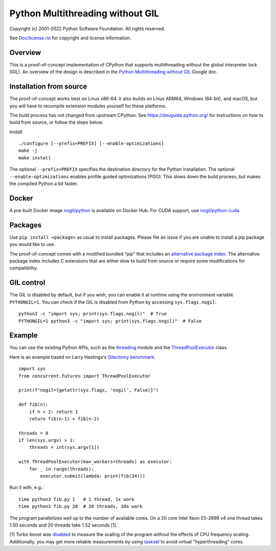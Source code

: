 Python Multithreading without GIL
====================================

Copyright (c) 2001-2022 Python Software Foundation.  All rights reserved.

See `Doc/license.rst </Doc/license.rst>`_ for copyright and license information.

Overview
-------------------

This is a proof-of-concept implementation of CPython that supports multithreading without the global interpreter lock (GIL). An overview of the  design is described in the `Python Multithreading without GIL <https://docs.google.com/document/d/18CXhDb1ygxg-YXNBJNzfzZsDFosB5e6BfnXLlejd9l0/edit>`__ Google doc.


Installation from source
-------------------

The proof-of-concept works best on Linux x86-64. It also builds on Linux ARM64, Windows (64-bit), and macOS, but you will have to recompile extension modules yourself for these platforms.

The build process has not changed from upstream CPython. See https://devguide.python.org/ for instructions on how to build from source, or follow the steps below.

Install::

    ./configure [--prefix=PREFIX] [--enable-optimizations]
    make -j
    make install
    
The optional ``--prefix=PREFIX`` specifies the destination directory for the Python installation. The optional ``--enable-optimizations`` enables profile guided optimizations (PGO). This slows down the build process, but makes the compiled Python a bit faster.

Docker
-------------------

A pre-built Docker image `nogil/python <https://hub.docker.com/r/nogil/python>`_ is available on Docker Hub. For CUDA support, use  `nogil/python-cuda <https://hub.docker.com/r/nogil/python-cuda>`_.

Packages
-------------------

Use ``pip install <package>`` as usual to install packages. Please file an issue if you are unable to install a pip package you would like to use.

The proof-of-concept comes with a modified bundled "pip" that includes an `alternative package index <https://d1yxz45j0ypngg.cloudfront.net/>`_. The alternative package index includes C extensions that are either slow to build from source or require some modifications for compatibility.


GIL control
-------------------

The GIL is disabled by default, but if you wish, you can enable it at runtime using the environment variable ``PYTHONGIL=1``. You can check if the GIL is disabled from Python by accessing ``sys.flags.nogil``::

    python3 -c "import sys; print(sys.flags.nogil)"  # True
    PYTHONGIL=1 python3 -c "import sys; print(sys.flags.nogil)"  # False

Example
-------------------

You can use the existing Python APIs, such as the `threading <https://docs.python.org/3/library/threading.html>`_ module and the  `ThreadPoolExecutor <https://docs.python.org/3/library/concurrent.futures.html#concurrent.futures.ThreadPoolExecutor>`_ class.

Here is an example based on Larry Hastings's `Gilectomy benchmark <https://github.com/larryhastings/gilectomy/blob/gilectomy/x.py>`_::

    import sys
    from concurrent.futures import ThreadPoolExecutor

    print(f"nogil={getattr(sys.flags, 'nogil', False)}")

    def fib(n):
        if n < 2: return 1
        return fib(n-1) + fib(n-2)

    threads = 8
    if len(sys.argv) > 1:
        threads = int(sys.argv[1])

    with ThreadPoolExecutor(max_workers=threads) as executor:
        for _ in range(threads):
            executor.submit(lambda: print(fib(34)))

Run it with, e.g.::

    time python3 fib.py 1   # 1 thread, 1x work
    time python3 fib.py 20  # 20 threads, 20x work
    
The program parallelizes well up to the number of available cores. On a 20 core Intel Xeon E5-2698 v4  one thread takes 1.50 seconds and 20 threads take 1.52 seconds [1].

[1] Turbo boost was `disabled <https://askubuntu.com/questions/619875/disabling-intel-turbo-boost-in-ubuntu>`_ to measure the scaling of the program without the effects of CPU frequency scaling. Additionally, you may get more reliable measurements by using `taskset <https://man7.org/linux/man-pages/man1/taskset.1.html>`_ to avoid virtual "hyperthreading" cores.
